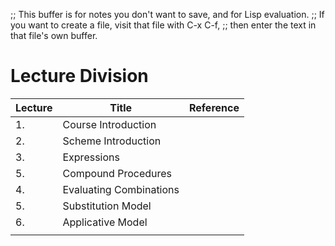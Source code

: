 ;; This buffer is for notes you don't want to save, and for Lisp evaluation.
;; If you want to create a file, visit that file with C-x C-f,
;; then enter the text in that file's own buffer.

* Lecture Division

| Lecture | Title                   | Reference |
|---------+-------------------------+-----------|
|      1. | Course Introduction     |           |
|      2. | Scheme Introduction     |           |
|      3. | Expressions             |           |
|      5. | Compound Procedures     |           |
|      4. | Evaluating Combinations |           |
|      5. | Substitution Model      |           |
|      6. | Applicative Model       |           |
|         |                         |           |
